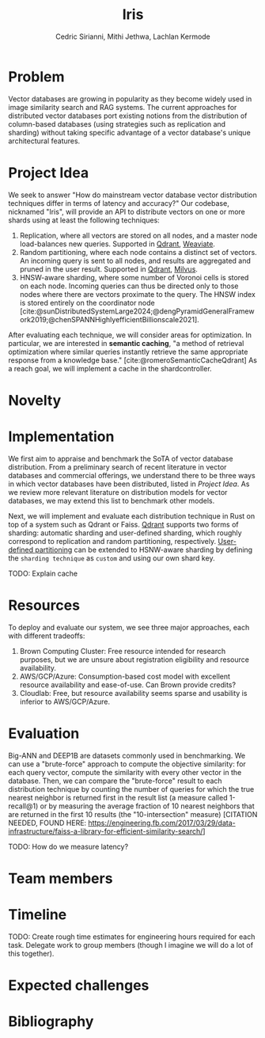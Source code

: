 #+TITLE: Iris
#+SUBTITLE: 
#+AUTHOR: Cedric Sirianni, Mithi Jethwa, Lachlan Kermode
#+OPTIONS: toc:nil
#+LATEX_CLASS: acmart
#+LATEX_CLASS_OPTIONS: [sigconf]
#+LATEX_HEADER: \usepackage{hyperref}

#+latex: \hypersetup{ colorlinks=true, linkcolor=blue, filecolor=magenta, urlcolor=cyan, }



#+BIBLIOGRAPHY: ./references.bib 


* Problem
Vector databases are growing in popularity as they become widely used in image similarity search and RAG systems.
The current approaches for distributed vector databases port existing notions from the distribution of column-based databases (using strategies such as replication and sharding) without taking specific advantage of a vector database's unique architectural features.

* Project Idea

We seek to answer "How do mainstream vector database vector distribution techniques differ in terms of latency and accuracy?" 
Our codebase, nicknamed "Iris", will provide an API to distribute vectors on one or more shards using at least the following techniques:

1) Replication, where all vectors are stored on all nodes, and a master node load-balances new queries. Supported in [[https://qdrant.tech/documentation/guides/distributed_deployment/#replication][Qdrant]], [[https://weaviate.io/developers/weaviate/concepts/replication-architecture][Weaviate]].
2) Random partitioning, where each node contains a distinct set of vectors. An incoming query is sent to all nodes, and results are aggregated and pruned in the user result. Supported in [[https://qdrant.tech/documentation/guides/distributed_deployment/#sharding][Qdrant]], [[https://milvus.io/docs/use-partition-key.md][Milvus]].
3) HNSW-aware sharding, where some number of Voronoi cells is stored on each node. Incoming queries can thus be directed only to those nodes where there are vectors proximate to the query. The HNSW index is stored entirely on the coordinator node [cite:@sunDistributedSystemLarge2024;@dengPyramidGeneralFramework2019;@chenSPANNHighlyefficientBillionscale2021]. 

After evaluating each technique, we will consider areas for optimization.
In particular, we are interested in *semantic caching*, "a method of retrieval optimization where similar queries instantly retrieve the same appropriate response from a knowledge base." [cite:@romeroSemanticCacheQdrant]
As a reach goal, we will implement a cache in the shardcontroller.

* Novelty 

* Implementation 
We first aim to appraise and benchmark the SoTA of vector database distribution.
From a preliminary search of recent literature in vector databases and commercial offerings, we understand there to be three ways in which vector databases have been distributed, listed in [[Project Idea][Project Idea]].
As we review more relevant literature on distribution models for vector databases, we may extend this list to benchmark other models.

Next, we will implement and evaluate each distribution technique in Rust on top of a system such as Qdrant or Faiss. [[https://qdrant.tech/documentation/guides/distributed_deployment/#sharding][Qdrant]] supports two forms of sharding: automatic sharding and user-defined sharding, which roughly correspond to replication and random partitioning, respectively. [[https://qdrant.tech/documentation/guides/distributed_deployment/#user-defined-sharding][User-defined partitioning]] can be extended to HSNW-aware sharding by defining the ~sharding technique~ as ~custom~ and using our own shard key.

TODO: Explain cache

* Resources 

To deploy and evaluate our system, we see three major approaches, each with different tradeoffs:

1) Brown Computing Cluster: Free resource intended for research purposes, but we are unsure about registration eligibility and resource availability.
2) AWS/GCP/Azure: Consumption-based cost model with excellent resource availability and ease-of-use. Can Brown provide credits?
3) Cloudlab: Free, but resource availability seems sparse and usability is inferior to AWS/GCP/Azure.

* Evaluation

Big-ANN and DEEP1B are datasets commonly used in benchmarking.
We can use a "brute-force" approach to compute the objective similarity: for each query vector, compute the similarity with every other vector in the database.
Then, we can compare the "brute-force" result to each distribution technique by counting the number of queries for which the true nearest neighbor is returned first in the result list (a measure called 1-recall@1) or by measuring the average fraction of 10 nearest neighbors that are returned in the first 10 results (the "10-intersection" measure) [CITATION NEEDED, FOUND HERE: https://engineering.fb.com/2017/03/29/data-infrastructure/faiss-a-library-for-efficient-similarity-search/]

TODO: How do we measure latency?

* Team members

* Timeline

TODO: Create rough time estimates for engineering hours required for each task. Delegate work to group members (though I imagine we will do a lot of this together).

* Expected challenges

* Bibliography
